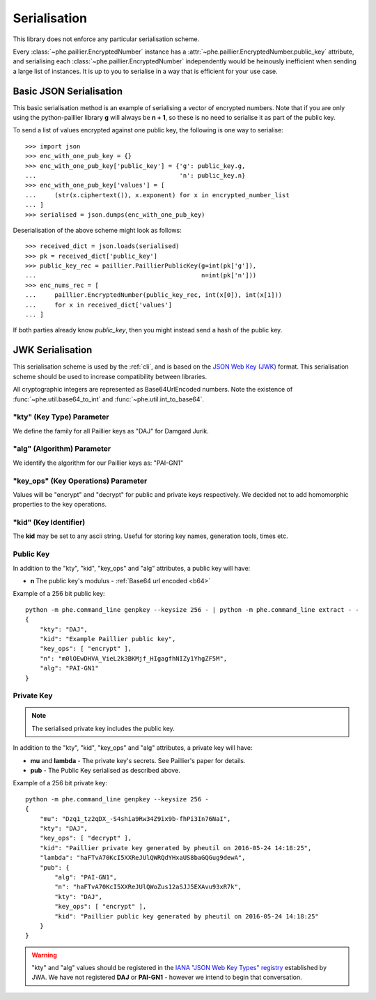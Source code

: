 =============
Serialisation
=============

This library does not enforce any particular serialisation scheme.

Every :class:`~phe.paillier.EncryptedNumber`
instance has a :attr:`~phe.paillier.EncryptedNumber.public_key` attribute, and serialising each
:class:`~phe.paillier.EncryptedNumber` independently would be heinously inefficient when sending
a large list of instances. It is up to you to serialise in a way that is efficient for your use
case.

.. _basic-serialisation:

Basic JSON Serialisation
------------------------

This basic serialisation method is an example of serialising a vector of encrypted numbers.
Note that if you are only using the python-paillier library **g** will always be **n + 1**,
so these is no need to serialise it as part of the public key.

To send a list of values encrypted against one public key, the following is one way to serialise::

    >>> import json
    >>> enc_with_one_pub_key = {}
    >>> enc_with_one_pub_key['public_key'] = {'g': public_key.g,
    ...                                       'n': public_key.n}
    >>> enc_with_one_pub_key['values'] = [
    ...     (str(x.ciphertext()), x.exponent) for x in encrypted_number_list
    ... ]
    >>> serialised = json.dumps(enc_with_one_pub_key)

Deserialisation of the above scheme might look as follows::

    >>> received_dict = json.loads(serialised)
    >>> pk = received_dict['public_key']
    >>> public_key_rec = paillier.PaillierPublicKey(g=int(pk['g']),
    ...                                             n=int(pk['n']))
    >>> enc_nums_rec = [
    ...     paillier.EncryptedNumber(public_key_rec, int(x[0]), int(x[1]))
    ...     for x in received_dict['values']
    ... ]

If both parties already know `public_key`, then you might instead send a hash of the public key.


.. _json-serialisation:

JWK Serialisation
-----------------

This serialisation scheme is used by the :ref:`cli`, and is based on the
`JSON Web Key (JWK) <https://tools.ietf.org/html/rfc7517#section-4>`_ format. This
serialisation scheme should be used to increase compatibility between libraries.

.. _b64:

All cryptographic integers are represented as Base64UrlEncoded numbers.
Note the existence of :func:`~phe.util.base64_to_int` and :func:`~phe.util.int_to_base64`.

"kty" (Key Type) Parameter
~~~~~~~~~~~~~~~~~~~~~~~~~~

We define the family for all Paillier keys as "DAJ" for Damgard Jurik.


"alg" (Algorithm) Parameter
~~~~~~~~~~~~~~~~~~~~~~~~~~~

We identify the algorithm for our Paillier keys as: "PAI-GN1"

"key_ops" (Key Operations) Parameter
~~~~~~~~~~~~~~~~~~~~~~~~~~~~~~~~~~~~

Values will be "encrypt" and "decrypt" for public and private keys respectively.
We decided not to add homomorphic properties to the key operations.

"kid" (Key Identifier)
~~~~~~~~~~~~~~~~~~~~~~

The **kid** may be set to any ascii string. Useful for storing key names,
generation tools, times etc.

Public Key
~~~~~~~~~~

In addition to the "kty", "kid", "key_ops" and "alg" attributes, a public key will have:

- **n** The public key's modulus - :ref:`Base64 url encoded <b64>`


Example of a 256 bit public key::


    python -m phe.command_line genpkey --keysize 256 - | python -m phe.command_line extract - -
    {
        "kty": "DAJ",
        "kid": "Example Paillier public key",
        "key_ops": [ "encrypt" ],
        "n": "m0lOEwDHVA_VieL2k3BKMjf_HIgagfhNIZy1YhgZF5M",
        "alg": "PAI-GN1"
    }


Private Key
~~~~~~~~~~~

.. note::

    The serialised private key includes the public key.

In addition to the "kty", "kid", "key_ops" and "alg" attributes, a private key will have:

- **mu** and **lambda** - The private key's secrets. See Paillier's paper for details.
- **pub** - The Public Key serialised as described above.


Example of a 256 bit private key::


    python -m phe.command_line genpkey --keysize 256 -
    {
        "mu": "Dzq1_tz2qDX_-S4shia9Rw34Z9ix9b-fhPi3In76NaI",
        "kty": "DAJ",
        "key_ops": [ "decrypt" ],
        "kid": "Paillier private key generated by pheutil on 2016-05-24 14:18:25",
        "lambda": "haFTvA70KcI5XXReJUlQWRQdYHxaUS8baGQGug9dewA",
        "pub": {
            "alg": "PAI-GN1",
            "n": "haFTvA70KcI5XXReJUlQWoZus12aSJJ5EXAvu93xR7k",
            "kty": "DAJ",
            "key_ops": [ "encrypt" ],
            "kid": "Paillier public key generated by pheutil on 2016-05-24 14:18:25"
        }
    }



.. warning::

    "kty" and "alg" values should be registered in the
    `IANA "JSON Web Key Types" registry <https://tools.ietf.org/html/rfc7518#section-6.1>`_
    established by JWA. We have not registered **DAJ** or **PAI-GN1** - however we intend to begin that
    conversation.
